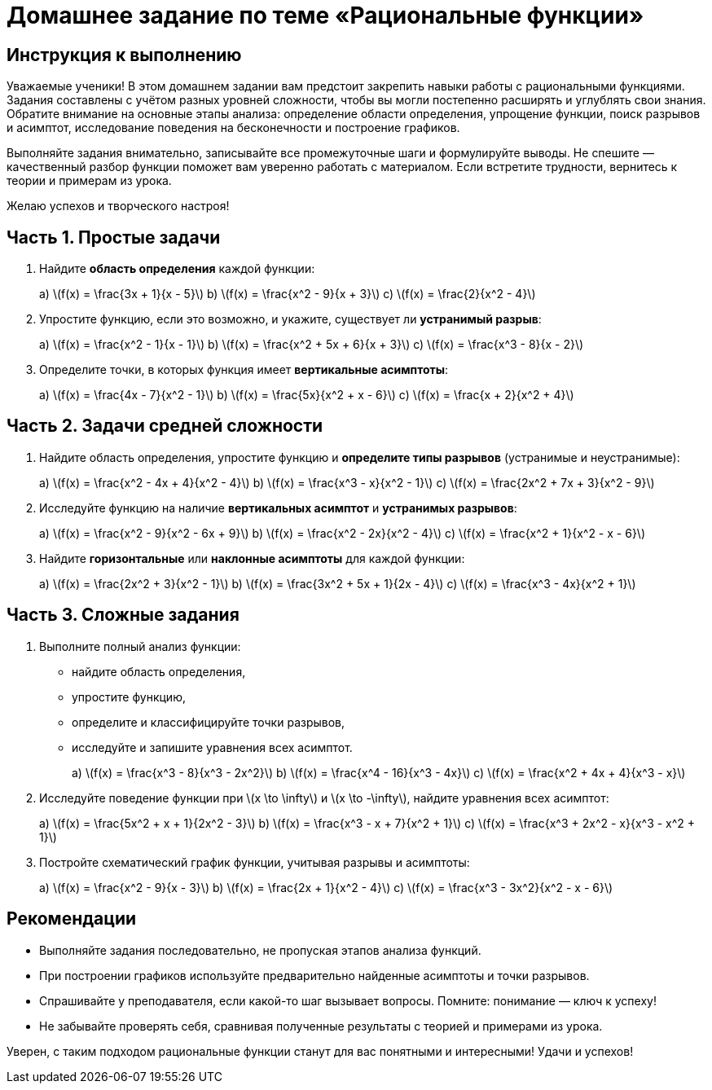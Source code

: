 = Домашнее задание по теме «Рациональные функции»  
:lang: ru  
:doctype: homework  

== Инструкция к выполнению

Уважаемые ученики!  
В этом домашнем задании вам предстоит закрепить навыки работы с рациональными функциями. Задания составлены с учётом разных уровней сложности, чтобы вы могли постепенно расширять и углублять свои знания. Обратите внимание на основные этапы анализа: определение области определения, упрощение функции, поиск разрывов и асимптот, исследование поведения на бесконечности и построение графиков.

Выполняйте задания внимательно, записывайте все промежуточные шаги и формулируйте выводы. Не спешите — качественный разбор функции поможет вам уверенно работать с материалом. Если встретите трудности, вернитесь к теории и примерам из урока.

Желаю успехов и творческого настроя!

== Часть 1. Простые задачи

. Найдите **область определения** каждой функции:  
+
++++
a) \(f(x) = \frac{3x + 1}{x - 5}\)  
b) \(f(x) = \frac{x^2 - 9}{x + 3}\)  
c) \(f(x) = \frac{2}{x^2 - 4}\)
++++

. Упростите функцию, если это возможно, и укажите, существует ли **устранимый разрыв**:  
+
++++
a) \(f(x) = \frac{x^2 - 1}{x - 1}\)  
b) \(f(x) = \frac{x^2 + 5x + 6}{x + 3}\)  
c) \(f(x) = \frac{x^3 - 8}{x - 2}\)
++++

. Определите точки, в которых функция имеет **вертикальные асимптоты**:  
+
++++
a) \(f(x) = \frac{4x - 7}{x^2 - 1}\)  
b) \(f(x) = \frac{5x}{x^2 + x - 6}\)  
c) \(f(x) = \frac{x + 2}{x^2 + 4}\)
++++

== Часть 2. Задачи средней сложности

. Найдите область определения, упростите функцию и **определите типы разрывов** (устранимые и неустранимые):  
+
++++
a) \(f(x) = \frac{x^2 - 4x + 4}{x^2 - 4}\)  
b) \(f(x) = \frac{x^3 - x}{x^2 - 1}\)  
c) \(f(x) = \frac{2x^2 + 7x + 3}{x^2 - 9}\)
++++

. Исследуйте функцию на наличие **вертикальных асимптот** и **устранимых разрывов**:  
+
++++
a) \(f(x) = \frac{x^2 - 9}{x^2 - 6x + 9}\)  
b) \(f(x) = \frac{x^2 - 2x}{x^2 - 4}\)  
c) \(f(x) = \frac{x^2 + 1}{x^2 - x - 6}\)
++++

. Найдите **горизонтальные** или **наклонные асимптоты** для каждой функции:  
+
++++
a) \(f(x) = \frac{2x^2 + 3}{x^2 - 1}\)  
b) \(f(x) = \frac{3x^2 + 5x + 1}{2x - 4}\)  
c) \(f(x) = \frac{x^3 - 4x}{x^2 + 1}\)
++++

== Часть 3. Сложные задания

. Выполните полный анализ функции:  
- найдите область определения,  
- упростите функцию,  
- определите и классифицируйте точки разрывов,  
- исследуйте и запишите уравнения всех асимптот.  
+
++++
a) \(f(x) = \frac{x^3 - 8}{x^3 - 2x^2}\)  
b) \(f(x) = \frac{x^4 - 16}{x^3 - 4x}\)  
c) \(f(x) = \frac{x^2 + 4x + 4}{x^3 - x}\)
++++

. Исследуйте поведение функции при \(x \to \infty\) и \(x \to -\infty\), найдите уравнения всех асимптот:  
+
++++
a) \(f(x) = \frac{5x^2 + x + 1}{2x^2 - 3}\)  
b) \(f(x) = \frac{x^3 - x + 7}{x^2 + 1}\)  
c) \(f(x) = \frac{x^3 + 2x^2 - x}{x^3 - x^2 + 1}\)
++++

. Постройте схематический график функции, учитывая разрывы и асимптоты:  
+
++++
a) \(f(x) = \frac{x^2 - 9}{x - 3}\)  
b) \(f(x) = \frac{2x + 1}{x^2 - 4}\)  
c) \(f(x) = \frac{x^3 - 3x^2}{x^2 - x - 6}\)
++++

== Рекомендации

- Выполняйте задания последовательно, не пропуская этапов анализа функций.  
- При построении графиков используйте предварительно найденные асимптоты и точки разрывов.  
- Спрашивайте у преподавателя, если какой-то шаг вызывает вопросы. Помните: понимание — ключ к успеху!  
- Не забывайте проверять себя, сравнивая полученные результаты с теорией и примерами из урока.

Уверен, с таким подходом рациональные функции станут для вас понятными и интересными! Удачи и успехов!